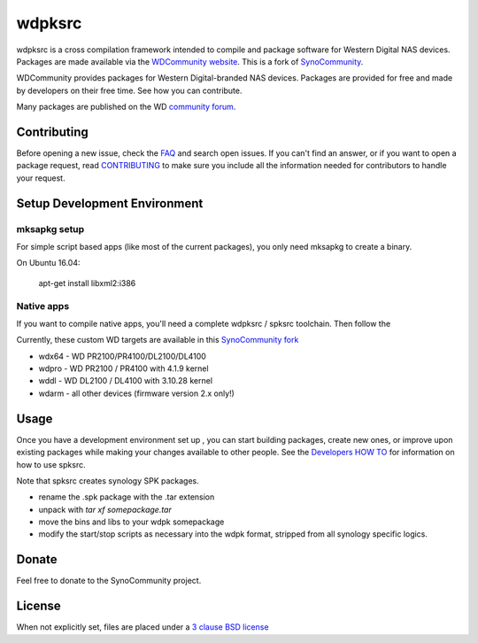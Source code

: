 wdpksrc
=======
wdpksrc is a cross compilation framework intended to compile and package software for Western Digital NAS devices. Packages are made available via the `WDCommunity website`_. This is a fork of `SynoCommunity`_.

WDCommunity provides packages for Western Digital-branded NAS devices.
Packages are provided for free and made by developers on their free time. See how you can contribute.

Many packages are published on the WD `community forum`_.

Contributing
------------
Before opening a new issue, check the `FAQ`_ and search open issues.
If you can't find an answer, or if you want to open a package request, read `CONTRIBUTING`_ to make sure you include all the information needed for contributors to handle your request.


Setup Development Environment
-----------------------------

mksapkg setup
^^^^^^^^^^^^^

For simple script based apps (like most of the current packages), you only need mksapkg to create a binary.

On Ubuntu 16.04:

    apt-get install libxml2:i386

Native apps
^^^^^^^^^^^

If you want to compile native apps, you'll need a complete wdpksrc / spksrc toolchain. Then follow the 

Currently, these custom WD targets are available in this `SynoCommunity fork`_

* wdx64 - WD PR2100/PR4100/DL2100/DL4100
* wdpro - WD PR2100 / PR4100 with 4.1.9 kernel
* wddl - WD DL2100 / DL4100 with 3.10.28 kernel
* wdarm - all other devices (firmware version 2.x only!)

Usage
-----
Once you have a development environment set up , you can start building packages, create new ones, or improve upon existing packages while making your changes available to other people.
See the `Developers HOW TO`_ for information on how to use spksrc.

Note that spksrc creates synology SPK packages. 

* rename the .spk package with the .tar extension
* unpack with `tar xf somepackage.tar`
* move the bins and libs to your wdpk somepackage
* modify the start/stop scripts as necessary into the wdpk format, stripped from all synology specific logics.

Donate
------
Feel free to donate to the SynoCommunity project.

License
-------
When not explicitly set, files are placed under a `3 clause BSD license`_


.. _3 clause BSD license: http://www.opensource.org/licenses/BSD-3-Clause
.. _community forum: https://community.wd.com/c/network-attached-storage/wd-pro-series
.. _bug tracker: https://github.com/WDCommunity/wdpksrc/issues
.. _CONTRIBUTING: https://github.com/WDCommunity/wdpksrc/blob/master/CONTRIBUTING.md
.. _Developers HOW TO: https://github.com/WDCommunity/wdpksrc/wiki/Developers-HOW-TO
.. _Docker installation: https://docs.docker.com/engine/installation
.. _FAQ: https://github.com/WDCommunity/wdpksrc/wiki/Frequently-Asked-Questions
.. _Install Docker with wget: https://docs.docker.com/linux/step_one
.. _SynoCommunity: https://github.com/SynoCommunity/spksrc
.. _SynoCommunity fork: https://github.com/stefaang/spksrc
.. _WDCommunity website: http://www.wdcommunity.com
